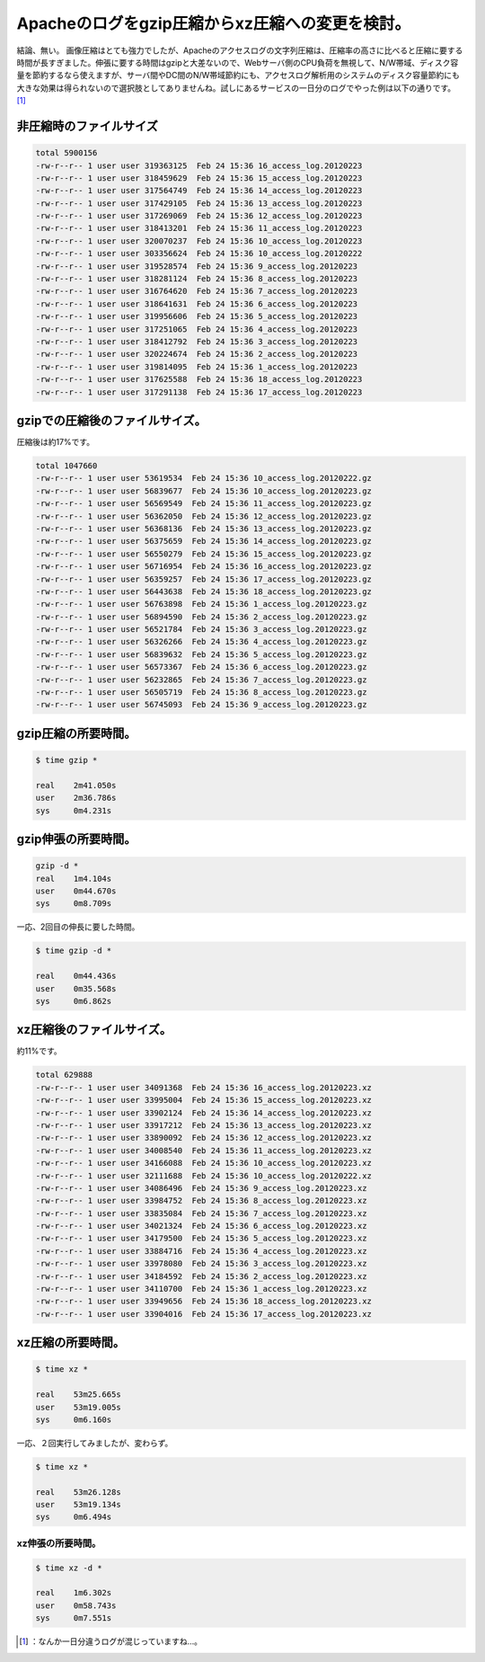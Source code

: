 ﻿Apacheのログをgzip圧縮からxz圧縮への変更を検討。
############################################################


結論、無い。
画像圧縮はとても強力でしたが、Apacheのアクセスログの文字列圧縮は、圧縮率の高さに比べると圧縮に要する時間が長すぎました。伸張に要する時間はgzipと大差ないので、Webサーバ側のCPU負荷を無視して、N/W帯域、ディスク容量を節約するなら使えますが、サーバ間やDC間のN/W帯域節約にも、アクセスログ解析用のシステムのディスク容量節約にも大きな効果は得られないので選択肢としてありませんね。試しにあるサービスの一日分のログでやった例は以下の通りです。 [#]_ 

非圧縮時のファイルサイズ
********************************************************************



.. code-block:: none

   total 5900156
   -rw-r--r-- 1 user user 319363125  Feb 24 15:36 16_access_log.20120223
   -rw-r--r-- 1 user user 318459629  Feb 24 15:36 15_access_log.20120223
   -rw-r--r-- 1 user user 317564749  Feb 24 15:36 14_access_log.20120223
   -rw-r--r-- 1 user user 317429105  Feb 24 15:36 13_access_log.20120223
   -rw-r--r-- 1 user user 317269069  Feb 24 15:36 12_access_log.20120223
   -rw-r--r-- 1 user user 318413201  Feb 24 15:36 11_access_log.20120223
   -rw-r--r-- 1 user user 320070237  Feb 24 15:36 10_access_log.20120223
   -rw-r--r-- 1 user user 303356624  Feb 24 15:36 10_access_log.20120222
   -rw-r--r-- 1 user user 319528574  Feb 24 15:36 9_access_log.20120223
   -rw-r--r-- 1 user user 318281124  Feb 24 15:36 8_access_log.20120223
   -rw-r--r-- 1 user user 316764620  Feb 24 15:36 7_access_log.20120223
   -rw-r--r-- 1 user user 318641631  Feb 24 15:36 6_access_log.20120223
   -rw-r--r-- 1 user user 319956606  Feb 24 15:36 5_access_log.20120223
   -rw-r--r-- 1 user user 317251065  Feb 24 15:36 4_access_log.20120223
   -rw-r--r-- 1 user user 318412792  Feb 24 15:36 3_access_log.20120223
   -rw-r--r-- 1 user user 320224674  Feb 24 15:36 2_access_log.20120223
   -rw-r--r-- 1 user user 319814095  Feb 24 15:36 1_access_log.20120223
   -rw-r--r-- 1 user user 317625588  Feb 24 15:36 18_access_log.20120223
   -rw-r--r-- 1 user user 317291138  Feb 24 15:36 17_access_log.20120223



gzipでの圧縮後のファイルサイズ。
****************************************************************************************


圧縮後は約17%です。

.. code-block:: none

   total 1047660
   -rw-r--r-- 1 user user 53619534  Feb 24 15:36 10_access_log.20120222.gz
   -rw-r--r-- 1 user user 56839677  Feb 24 15:36 10_access_log.20120223.gz
   -rw-r--r-- 1 user user 56569549  Feb 24 15:36 11_access_log.20120223.gz
   -rw-r--r-- 1 user user 56362050  Feb 24 15:36 12_access_log.20120223.gz
   -rw-r--r-- 1 user user 56368136  Feb 24 15:36 13_access_log.20120223.gz
   -rw-r--r-- 1 user user 56375659  Feb 24 15:36 14_access_log.20120223.gz
   -rw-r--r-- 1 user user 56550279  Feb 24 15:36 15_access_log.20120223.gz
   -rw-r--r-- 1 user user 56716954  Feb 24 15:36 16_access_log.20120223.gz
   -rw-r--r-- 1 user user 56359257  Feb 24 15:36 17_access_log.20120223.gz
   -rw-r--r-- 1 user user 56443638  Feb 24 15:36 18_access_log.20120223.gz
   -rw-r--r-- 1 user user 56763898  Feb 24 15:36 1_access_log.20120223.gz
   -rw-r--r-- 1 user user 56894590  Feb 24 15:36 2_access_log.20120223.gz
   -rw-r--r-- 1 user user 56521784  Feb 24 15:36 3_access_log.20120223.gz
   -rw-r--r-- 1 user user 56326266  Feb 24 15:36 4_access_log.20120223.gz
   -rw-r--r-- 1 user user 56839632  Feb 24 15:36 5_access_log.20120223.gz
   -rw-r--r-- 1 user user 56573367  Feb 24 15:36 6_access_log.20120223.gz
   -rw-r--r-- 1 user user 56232865  Feb 24 15:36 7_access_log.20120223.gz
   -rw-r--r-- 1 user user 56505719  Feb 24 15:36 8_access_log.20120223.gz
   -rw-r--r-- 1 user user 56745093  Feb 24 15:36 9_access_log.20120223.gz



gzip圧縮の所要時間。
****************************************************



.. code-block:: none

   $ time gzip *
   
   real    2m41.050s
   user    2m36.786s
   sys     0m4.231s



gzip伸張の所要時間。
****************************************************



.. code-block:: none

   gzip -d *
   real    1m4.104s
   user    0m44.670s
   sys     0m8.709s


一応、2回目の伸長に要した時間。

.. code-block:: none

   $ time gzip -d *
   
   real    0m44.436s
   user    0m35.568s
   sys     0m6.862s



xz圧縮後のファイルサイズ。
************************************************************************


約11%です。

.. code-block:: none

   total 629888
   -rw-r--r-- 1 user user 34091368  Feb 24 15:36 16_access_log.20120223.xz
   -rw-r--r-- 1 user user 33995004  Feb 24 15:36 15_access_log.20120223.xz
   -rw-r--r-- 1 user user 33902124  Feb 24 15:36 14_access_log.20120223.xz
   -rw-r--r-- 1 user user 33917212  Feb 24 15:36 13_access_log.20120223.xz
   -rw-r--r-- 1 user user 33890092  Feb 24 15:36 12_access_log.20120223.xz
   -rw-r--r-- 1 user user 34008540  Feb 24 15:36 11_access_log.20120223.xz
   -rw-r--r-- 1 user user 34166088  Feb 24 15:36 10_access_log.20120223.xz
   -rw-r--r-- 1 user user 32111688  Feb 24 15:36 10_access_log.20120222.xz
   -rw-r--r-- 1 user user 34086496  Feb 24 15:36 9_access_log.20120223.xz
   -rw-r--r-- 1 user user 33984752  Feb 24 15:36 8_access_log.20120223.xz
   -rw-r--r-- 1 user user 33835084  Feb 24 15:36 7_access_log.20120223.xz
   -rw-r--r-- 1 user user 34021324  Feb 24 15:36 6_access_log.20120223.xz
   -rw-r--r-- 1 user user 34179500  Feb 24 15:36 5_access_log.20120223.xz
   -rw-r--r-- 1 user user 33884716  Feb 24 15:36 4_access_log.20120223.xz
   -rw-r--r-- 1 user user 33978080  Feb 24 15:36 3_access_log.20120223.xz
   -rw-r--r-- 1 user user 34184592  Feb 24 15:36 2_access_log.20120223.xz
   -rw-r--r-- 1 user user 34110700  Feb 24 15:36 1_access_log.20120223.xz
   -rw-r--r-- 1 user user 33949656  Feb 24 15:36 18_access_log.20120223.xz
   -rw-r--r-- 1 user user 33904016  Feb 24 15:36 17_access_log.20120223.xz



xz圧縮の所要時間。
************************************************



.. code-block:: none

   $ time xz *
   
   real    53m25.665s
   user    53m19.005s
   sys     0m6.160s


一応、２回実行してみましたが、変わらず。

.. code-block:: none

   $ time xz *
   
   real    53m26.128s
   user    53m19.134s
   sys     0m6.494s



xz伸張の所要時間。
================================================



.. code-block:: none

   $ time xz -d *
   
   real    1m6.302s
   user    0m58.743s
   sys     0m7.551s





.. [#] ：なんか一日分違うログが混じっていますね…。



.. author:: mkouhei
.. categories:: Unix/Linux, 
.. tags::
.. comments::



